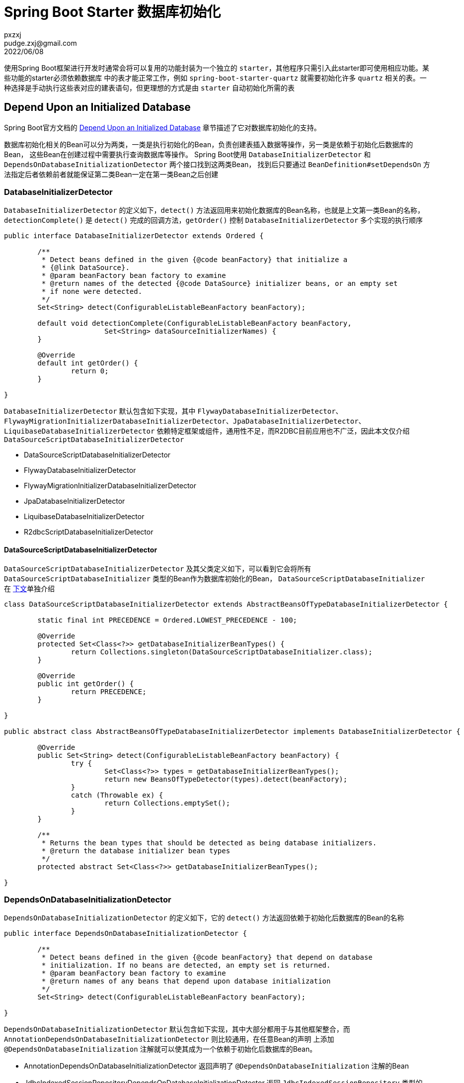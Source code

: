 = Spring Boot Starter 数据库初始化
pxzxj; pudge.zxj@gmail.com; 2022/06/08

使用Spring Boot框架进行开发时通常会将可以复用的功能封装为一个独立的 `starter`，其他程序只需引入此starter即可使用相应功能。某些功能的starter必须依赖数据库
中的表才能正常工作，例如 `spring-boot-starter-quartz` 就需要初始化许多 `quartz` 相关的表。一种选择是手动执行这些表对应的建表语句，但更理想的方式是由
`starter` 自动初始化所需的表


== Depend Upon an Initialized Database

Spring Boot官方文档的 https://docs.spring.io/spring-boot/docs/current/reference/htmlsingle/#howto.data-initialization.dependencies[Depend Upon an Initialized Database]
章节描述了它对数据库初始化的支持。

数据库初始化相关的Bean可以分为两类，一类是执行初始化的Bean，负责创建表插入数据等操作，另一类是依赖于初始化后数据库的Bean，
这些Bean在创建过程中需要执行查询数据库等操作。 Spring Boot使用 `DatabaseInitializerDetector` 和 `DependsOnDatabaseInitializationDetector` 两个接口找到这两类Bean，
找到后只要通过 `BeanDefinition#setDependsOn` 方法指定后者依赖前者就能保证第二类Bean一定在第一类Bean之后创建

=== DatabaseInitializerDetector

`DatabaseInitializerDetector` 的定义如下，`detect()` 方法返回用来初始化数据库的Bean名称，也就是上文第一类Bean的名称，
`detectionComplete()` 是 `detect()` 完成的回调方法，`getOrder()` 控制 `DatabaseInitializerDetector` 多个实现的执行顺序

[source,java,subs="verbatim"]
----
public interface DatabaseInitializerDetector extends Ordered {

	/**
	 * Detect beans defined in the given {@code beanFactory} that initialize a
	 * {@link DataSource}.
	 * @param beanFactory bean factory to examine
	 * @return names of the detected {@code DataSource} initializer beans, or an empty set
	 * if none were detected.
	 */
	Set<String> detect(ConfigurableListableBeanFactory beanFactory);

	default void detectionComplete(ConfigurableListableBeanFactory beanFactory,
			Set<String> dataSourceInitializerNames) {
	}

	@Override
	default int getOrder() {
		return 0;
	}

}
----

`DatabaseInitializerDetector` 默认包含如下实现，其中 `FlywayDatabaseInitializerDetector`、`FlywayMigrationInitializerDatabaseInitializerDetector`、`JpaDatabaseInitializerDetector`、
`LiquibaseDatabaseInitializerDetector` 依赖特定框架或组件，通用性不足，而R2DBC目前应用也不广泛，因此本文仅介绍 `DataSourceScriptDatabaseInitializerDetector`

* DataSourceScriptDatabaseInitializerDetector
* FlywayDatabaseInitializerDetector
* FlywayMigrationInitializerDatabaseInitializerDetector
* JpaDatabaseInitializerDetector
* LiquibaseDatabaseInitializerDetector
* R2dbcScriptDatabaseInitializerDetector

[[datasourceScriptDatabaseInitializerDetector]]
==== DataSourceScriptDatabaseInitializerDetector

`DataSourceScriptDatabaseInitializerDetector` 及其父类定义如下，可以看到它会将所有 `DataSourceScriptDatabaseInitializer` 类型的Bean作为数据库初始化的Bean，
`DataSourceScriptDatabaseInitializer` 在 <<dataSourceScriptDatabaseInitializer,下文>>单独介绍

[source,java,subs="verbatim"]
----
class DataSourceScriptDatabaseInitializerDetector extends AbstractBeansOfTypeDatabaseInitializerDetector {

	static final int PRECEDENCE = Ordered.LOWEST_PRECEDENCE - 100;

	@Override
	protected Set<Class<?>> getDatabaseInitializerBeanTypes() {
		return Collections.singleton(DataSourceScriptDatabaseInitializer.class);
	}

	@Override
	public int getOrder() {
		return PRECEDENCE;
	}

}

public abstract class AbstractBeansOfTypeDatabaseInitializerDetector implements DatabaseInitializerDetector {

	@Override
	public Set<String> detect(ConfigurableListableBeanFactory beanFactory) {
		try {
			Set<Class<?>> types = getDatabaseInitializerBeanTypes();
			return new BeansOfTypeDetector(types).detect(beanFactory);
		}
		catch (Throwable ex) {
			return Collections.emptySet();
		}
	}

	/**
	 * Returns the bean types that should be detected as being database initializers.
	 * @return the database initializer bean types
	 */
	protected abstract Set<Class<?>> getDatabaseInitializerBeanTypes();

}
----

=== DependsOnDatabaseInitializationDetector

`DependsOnDatabaseInitializationDetector` 的定义如下，它的 `detect()` 方法返回依赖于初始化后数据库的Bean的名称

[source,java,subs="verbatim"]
----
public interface DependsOnDatabaseInitializationDetector {

	/**
	 * Detect beans defined in the given {@code beanFactory} that depend on database
	 * initialization. If no beans are detected, an empty set is returned.
	 * @param beanFactory bean factory to examine
	 * @return names of any beans that depend upon database initialization
	 */
	Set<String> detect(ConfigurableListableBeanFactory beanFactory);

}
----

`DependsOnDatabaseInitializationDetector` 默认包含如下实现，其中大部分都用于与其他框架整合，而 `AnnotationDependsOnDatabaseInitializationDetector` 则比较通用，在任意Bean的声明
上添加 `@DependsOnDatabaseInitialization` 注解就可以使其成为一个依赖于初始化后数据库的Bean。

* AnnotationDependsOnDatabaseInitializationDetector 返回声明了 `@DependsOnDatabaseInitialization` 注解的Bean
* JdbcIndexedSessionRepositoryDependsOnDatabaseInitializationDetector 返回 `JdbcIndexedSessionRepository` 类型的Bean，用于与 `spring-session` 整合
* JobRepositoryDependsOnDatabaseInitializationDetector 返回 `JobRepository` 类型的Bean，用于与 `spring-batch` 整合
* JooqDependsOnDatabaseInitializationDetector 返回 `DSLContext` 类型的Bean，用于与 `JOOQ` 整合
* JpaDependsOnDatabaseInitializationDetector 返回 `EntityManagerFactory` 和 `AbstractEntityManagerFactoryBean` 类型的Bean，用于与JPA整合
* SchedulerDependsOnDatabaseInitializationDetector 返回 `Scheduler` 和 `SchedulerFactoryBean` 类型的Bean，用于与Quartz整合
* SpringJdbcDependsOnDatabaseInitializationDetector 返回 `JdbcOperations` 和 `NamedParameterJdbcOperations` 类型的Bean


[[dataSourceScriptDatabaseInitializer]]
== DataSourceScriptDatabaseInitializer

<<datasourceScriptDatabaseInitializerDetector, 上文>>介绍了 `DataSourceScriptDatabaseInitializerDetector` 会返回所有 `DataSourceScriptDatabaseInitializer` 类型的Bean，表示这些Bean用于数据库初始化

`DataSourceScriptDatabaseInitializer` 用于执行特定脚本初始化数据库，它的构造器信息如下，第一个参数 `dataSource` 指定需要初始化的数据源，第二个参数 `settings` 指定脚本信息，包含 schema脚本位置、data脚本位置、是否错误继续、
分隔符、编码、模式

`DatabaseInitializationMode` 是一个枚举，包含 `ALWAYS、EMBEDDED、NEVER` 三个枚举值，`ALWAYS` 表示总是执行 `schemaLocations` 和 `dataLocations` 声明的脚本， `EMBEDDED` 表示只有是内存数据库才执行，`NEVER` 表示不执行。
该字段的设置要特别注意，如果指定了 `ALWAYS` 就意味着每一次项目启动都会执行初始化脚本，如果数据源是 `MySQL` 等非内存数据库重复执行脚本很可能会报错，当然如果数据库支持 `CREATE IF NOT EXISTS` 语法可能不会报错

[source,java,subs="verbatim"]
----
public class DataSourceScriptDatabaseInitializer extends AbstractScriptDatabaseInitializer {

	private final DataSource dataSource;

	public DataSourceScriptDatabaseInitializer(DataSource dataSource, DatabaseInitializationSettings settings) {
		super(settings);
		this.dataSource = dataSource;
	}

    //...
}

public class DatabaseInitializationSettings {

	private List<String> schemaLocations;

	private List<String> dataLocations;

	private boolean continueOnError = false;

	private String separator = ";";

	private Charset encoding;

	private DatabaseInitializationMode mode = DatabaseInitializationMode.EMBEDDED;

    //getter,setter

}
----

综上所述，只要在 `starter` 中声明 `DataSourceScriptDatabaseInitializer` 类型的Bean就能实现数据库的初始化，如果 `starter` 本身包含了配置类的话，还可以在其配置类中声明 `DatabaseInitializationSettings` 相关的属性，
最终实现在 `application.yml` 中配置初始化脚本位置或者初始化模式等属性。

